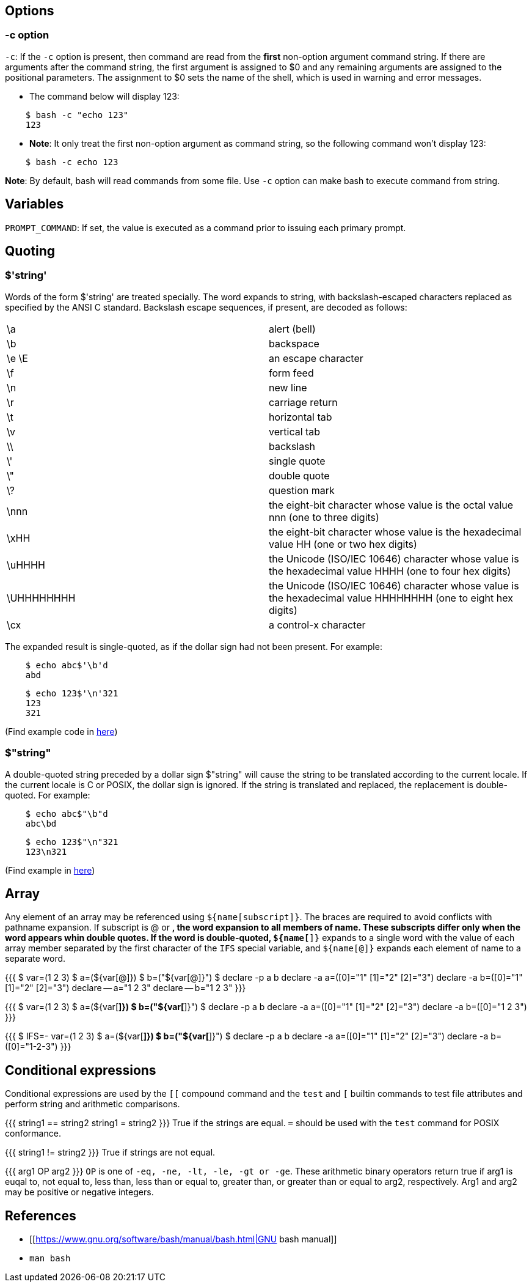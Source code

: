== Options

=== -c option

`-c`: If the `-c` option is present, then command are read from the *first*
non-option argument command string. If there are arguments after the command
string, the first argument is assigned to $0 and any remaining arguments are
assigned to the positional parameters. The assignment to $0 sets the name of
the shell, which is used in warning and error messages. 

-   The command below will display 123:
----
    $ bash -c "echo 123"
    123
----

-   *Note*: It only treat the first non-option argument as command string, so
    the following command won't display 123:
----
    $ bash -c echo 123

----

*Note*: By default, bash will read commands from some file. Use `-c` option
can make bash to execute command from string.


== Variables

`PROMPT_COMMAND`: If set, the value is executed as a command prior to issuing
each primary prompt.

== Quoting

=== $'string'

Words of the form $'string' are treated specially. The word expands to string,
with backslash-escaped characters replaced as specified  by the ANSI C
standard. Backslash escape sequences, if present, are decoded as follows:

|===
| \a         |   alert (bell)
| \b         |   backspace
| \e \E      |   an escape character
| \f         |   form feed
| \n         |   new line
| \r         |   carriage return
| \t         |   horizontal tab
| \v         |   vertical tab
| \\         |   backslash
| \'         |   single quote
| \"         |   double quote
| \?         |   question mark
| \nnn       |   the eight-bit character whose value is the octal value nnn (one to three digits)
| \xHH       |   the eight-bit character whose value is the hexadecimal value HH (one or two hex digits)
| \uHHHH     |   the Unicode (ISO/IEC 10646) character whose value is the hexadecimal value HHHH (one to four hex digits)
| \UHHHHHHHH |   the Unicode (ISO/IEC 10646) character whose value is the hexadecimal value HHHHHHHH (one to eight hex digits)
| \cx        |   a control-x character
|===

The expanded result is single-quoted, as if the dollar sign had not been
present. For example:

----
    $ echo abc$'\b'd
    abd
----

----
    $ echo 123$'\n'321
    123
    321
----

(Find example code in https://github.com/an9wer/ltips/blob/master/Bash/quoting.sh[here])

=== $"string"

A double-quoted string preceded by a dollar sign $"string" will cause the
string to be translated according to the current locale.  If the current locale
is C or POSIX, the dollar sign is ignored.  If the string is translated and
replaced, the replacement is double-quoted. For example:

----
    $ echo abc$"\b"d
    abc\bd
----

----
    $ echo 123$"\n"321
    123\n321
----

(Find example in https://github.com/an9wer/ltips/blob/master/Bash/quoting.sh[here])

== Array

Any element of an array may be referenced using `${name[subscript]}`. The
braces are required to avoid conflicts with pathname expansion. If subscript is
@ or *, the word expansion to all members of name. These subscripts differ only
when the word appears whin double quotes. If the word is double-quoted,
`${name[*]}` expands to a single word with the value of each array member
separated by the first character of the `IFS` special variable, and
`${name[@]}` expands each element of name to a separate word.

{{{
    $ var=(1 2 3)
    $ a=(${var[@]})
    $ b=("${var[@]}")
    $ declare -p a b
    declare -a a=([0]="1" [1]="2" [2]="3")
    declare -a b=([0]="1" [1]="2" [2]="3")
    declare -- a="1 2 3"
    declare -- b="1 2 3"
}}}

{{{
    $ var=(1 2 3)
    $ a=(${var[*]})
    $ b=("${var[*]}")
    $ declare -p a b
    declare -a a=([0]="1" [1]="2" [2]="3")
    declare -a b=([0]="1 2 3")
}}}

{{{
    $ IFS=- var=(1 2 3)
    $ a=(${var[*]})
    $ b=("${var[*]}")
    $ declare -p a b
    declare -a a=([0]="1" [1]="2" [2]="3")
    declare -a b=([0]="1-2-3")
}}}

== Conditional expressions

Conditional expressions are used by the `[[` compound command and the `test`
and `[` builtin commands to test file attributes and perform string and
arithmetic comparisons.

{{{
    string1 == string2
    string1 = string2
}}}
True if the strings are equal. `=` should be used with the `test` command for
POSIX conformance.

{{{
    string1 != string2
}}}
True if strings are not equal.

{{{
    arg1 OP arg2
}}}
`OP` is one of `-eq, -ne, -lt, -le, -gt or -ge`. These arithmetic binary
operators return true if arg1 is euqal to, not equal to, less than, less than
or equal to, greater than, or greater than or equal to arg2, respectively. Arg1
and arg2 may be positive or negative integers.

== References ==

-   [[https://www.gnu.org/software/bash/manual/bash.html|GNU bash manual]]

-   `man bash`
